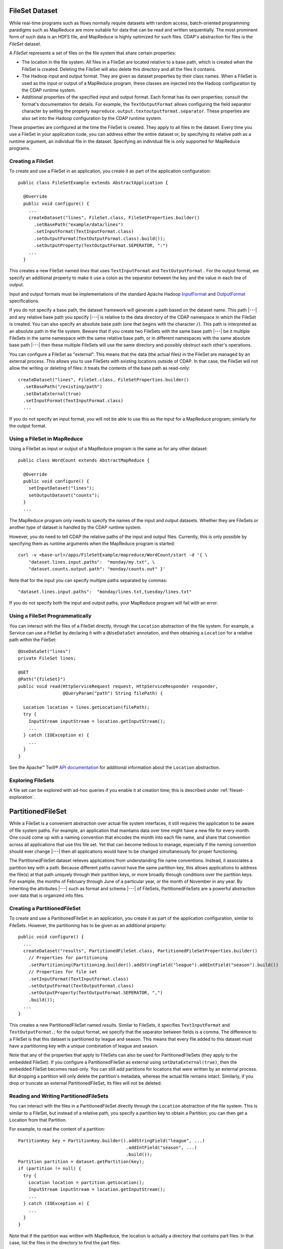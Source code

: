 .. meta::
    :author: Cask Data, Inc.
    :copyright: Copyright © 2014-2015 Cask Data, Inc.

.. _datasets-fileset:

===============
FileSet Dataset
===============

.. highlight:: java

While real-time programs such as flows normally require datasets with random access, batch-oriented
programming paradigms such as MapReduce are more suitable for data that can be read and written sequentially.
The most prominent form of such data is an HDFS file, and MapReduce is highly optimized for such files.
CDAP's abstraction for files is the *FileSet* dataset.

A *FileSet* represents a set of files on the file system that share certain properties:

- The location in the file system. All files in a FileSet are located relative to a
  base path, which is created when the FileSet is created. Deleting the
  FileSet will also delete this directory and all the files it contains.
- The Hadoop input and output format. They are given as dataset properties by their
  class names.  When a FileSet is used as the input or output of a MapReduce program,
  these classes are injected into the Hadoop configuration by the CDAP runtime
  system.
- Additional properties of the specified input and output format. Each format has its own 
  properties; consult the format's documentation for details. For example, the
  ``TextOutputFormat`` allows configuring the field separator character by setting the
  property ``mapreduce.output.textoutputformat.separator``. These properties are also set
  into the Hadoop configuration by the CDAP runtime system.

These properties are configured at the time the FileSet is created. They apply to all
files in the dataset. Every time you use a FileSet in your application code, you can
address either the entire dataset or, by specifying its relative path as a runtime argument,
an individual file in the dataset. Specifying an individual file is only supported for
MapReduce programs.

Creating a FileSet
==================

To create and use a FileSet in an application, you create it as part of the application configuration::

  public class FileSetExample extends AbstractApplication {

    @Override
    public void configure() {
      ...
      createDataset("lines", FileSet.class, FileSetProperties.builder()
        .setBasePath("example/data/lines")
        .setInputFormat(TextInputFormat.class)
        .setOutputFormat(TextOutputFormat.class).build());
        .setOutputProperty(TextOutputFormat.SEPERATOR, ":")
      ...
    }

This creates a new FileSet named *lines* that uses ``TextInputFormat`` and ``TextOutputFormat.``
For the output format, we specify an additional property to make it use a colon as the separator
between the key and the value in each line of output.

Input and output formats must be implementations of the standard Apache Hadoop
`InputFormat <https://hadoop.apache.org/docs/current/api/org/apache/hadoop/mapreduce/InputFormat.html>`_
and
`OutputFormat <https://hadoop.apache.org/docs/current/api/org/apache/hadoop/mapreduce/OutputFormat.html>`_
specifications.

If you do not specify a base path, the dataset framework will generate a path based on the dataset name.
This path |---| and any relative base path you specify |---| is relative to the data directory of the CDAP namespace
in which the FileSet is created. You can also specify an absolute base path (one that begins with the character ``/``).
This path is interpreted as an absolute path in the file system. Beware that if you create two FileSets with the
same base path |---| be it multiple FileSets in the same namespace with the same relative base path, or in different
namespaces with the same absolute base path |---| then these multiple FileSets will use the same directory and possibly
obstruct each other's operations.

You can configure a FileSet as "external". This means that the data (the actual files) in
the FileSet are managed by an external process. This allows you to use FileSets with
existing locations outside of CDAP. In that case, the FileSet will not allow the writing
or deleting of files: it treats the contents of the base path as read-only::

      createDataset("lines", FileSet.class, FileSetProperties.builder()
        .setBasePath("/existing/path")
        .setDataExternal(true)
        .setInputFormat(TextInputFormat.class)
        ...

If you do not specify an input format, you will not be able to use this as the input for a
MapReduce program; similarly for the output format.


Using a FileSet in MapReduce
============================

Using a FileSet as input or output of a MapReduce program is the same as for any other dataset::

  public class WordCount extends AbstractMapReduce {

    @Override
    public void configure() {
      setInputDataset("lines");
      setOutputDataset("counts");
    }
    ...

The MapReduce program only needs to specify the names of the input and output datasets.
Whether they are FileSets or another type of dataset is handled by the CDAP runtime system.

However, you do need to tell CDAP the relative paths of the input and output files. Currently,
this is only possible by specifying them as runtime arguments when the MapReduce program is started::

  curl -v <base-url>/apps/FileSetExample/mapreduce/WordCount/start -d '{ \
      "dataset.lines.input.paths":  "monday/my.txt", \
      "dataset.counts.output.path": "monday/counts.out" }'

Note that for the input you can specify multiple paths separated by commas::

      "dataset.lines.input.paths":  "monday/lines.txt,tuesday/lines.txt"

If you do not specify both the input and output paths, your MapReduce program will fail with an error.

Using a FileSet Programmatically
================================

You can interact with the files of a FileSet directly, through the ``Location`` abstraction
of the file system. For example, a Service can use a FileSet by declaring it with a ``@UseDataSet``
annotation, and then obtaining a ``Location`` for a relative path within the FileSet::

    @UseDataSet("lines")
    private FileSet lines;

    @GET
    @Path("{fileSet}")
    public void read(HttpServiceRequest request, HttpServiceResponder responder,
                     @QueryParam("path") String filePath) {

      Location location = lines.getLocation(filePath);
      try {
        InputStream inputStream = location.getInputStream();
        ...
      } catch (IOException e) {
        ...
      }
    }

See the Apache™ Twill®
`API documentation <http://twill.incubator.apache.org/apidocs/org/apache/twill/filesystem/Location.html>`__
for additional information about the ``Location`` abstraction.

Exploring FileSets
==================

A file set can be explored with ad-hoc queries if you enable it at creation time;
this is described under :ref:`fileset-exploration`.

==================
PartitionedFileSet
==================

While a FileSet is a convenient abstraction over actual file system interfaces, it still requires
the application to be aware of file system paths. For example, an application that maintains data
over time might have a new file for every month. One could come up with a naming convention that encodes
the month into each file name, and share that convention across all applications that use this file set.
Yet that can become tedious to manage, especially if the naming convention should ever change |---| then all
applications would have to be changed simultaneously for proper functioning.

The PartitionedFileSet dataset relieves applications from understanding file name conventions. Instead,
it associates a partition key with a path. Because different paths cannot have the same partition key,
this allows applications to address the file(s) at that path uniquely through their partition keys, or
more broadly through conditions over the partition keys. For example, the months of February through June
of a particular year, or the month of November in any year. By inheriting the attributes |---| such as
format and schema |---| of FileSets, PartitionedFileSets are a powerful abstraction over data that is
organized into files.

Creating a PartitionedFileSet
=============================

To create and use a PartitionedFileSet in an application, you create it as part of the application
configuration, similar to FileSets. However, the partitioning has to be given as an additional property::

  public void configure() {
    ...
    createDataset("results", PartitionedFileSet.class, PartitionedFileSetProperties.builder()
      // Properties for partitioning
      .setPartitioning(Partitioning.builder().addStringField("league").addIntField("season").build())
      // Properties for file set
      .setInputFormat(TextInputFormat.class)
      .setOutputFormat(TextOutputFormat.class)
      .setOutputProperty(TextOutputFormat.SEPERATOR, ",")
      .build());
    ...
  }

This creates a new PartitionedFileSet named *results*. Similar to FileSets, it specifies ``TextInputFormat`` and
``TextOutputFormat.``; for the output format, we specify that the separator between fields is a comma.
The difference to a FileSet is that this dataset is partitioned by league and season. This means that every file
added to this dataset must have a partitioning key with a unique combination of league and season.

Note that any of the properties that apply to FileSets can also be used for PartitionedFileSets (they apply to the
embedded FileSet). If you configure a PartitionedFileSet as external using ``setDataExternal(true)``, then the
embedded FileSet becomes read-only. You can still add partitions for locations that were written by an
external process. But dropping a partition will only delete the partition's metadata, whereas the actual file
remains intact. Similarly, if you drop or truncate an external PartitionedFileSet, its files will not be deleted.

Reading and Writing PartitionedFileSets
=======================================

You can interact with the files in a PartitionedFileSet directly through the ``Location`` abstraction
of the file system. This is similar to a FileSet, but instead of a relative path, you specify a
partition key to obtain a Partition; you can then get a Location from that Partition.

For example, to read the content of a partition::

      PartitionKey key = PartitionKey.builder().addStringField("league", ...)
                                               .addIntField("season", ...)
                                               .build());
      Partition partition = dataset.getPartition(key);
      if (partition != null) {
        try {
          Location location = partition.getLocation();
          InputStream inputStream = location.getInputStream();
          ...
        } catch (IOException e) {
          ...
        }
      }

Note that if the partition was written with MapReduce, the location is actually a directory
that contains part files. In that case, list the files in the directory to find the part files::

    for (Location file : location.list()) {
      if (file.getName().startsWith("part")) {
        InputStream inputStream = location.getInputStream();
        ...
      }
    }

Instead of reading a single partition, you can also specify a PartitionFilter to query the
partitioned file set for all partitions whose keys match that filter. The PartitionFilter
can specify either an exact value (en equality condition) or a range for the value of each
field in the dataset's partitioning. For example, the following code reads all partitions
for the NFL and the '80s seasons::

      PartitionFilter filter = PartitionFilter.builder().addValueCondition("league", "nfl")
                                                        .addRangeCondition("season", 1980, 1990)
                                                        .build());
      Set<Partition> partitions = dataset.getPartitions(filter);
      for (partition : partitions) {
        try {
          Location location = partition.getLocation();
          InputStream inputStream = location.getInputStream();
          ...
        } catch (IOException e) {
          ...
        }
      }

Note that the upper bound for the seasons (1990) is exclusive; that is, the 1990 season is not
included in the returned partitions. For a range condition, either the lower or the upper bound may
be null, meaning that the filter in unbounded in that direction.

Adding a partition is similar; however, instead of a Partition, you receive a ``PartitionOutput``
for the partition key. That object has methods to obtain a Location and to add the partition once
you have written to that Location.
For example, this code writes to a file named ``part`` under the location returned from the
``PartitionOutput``::

      PartitionKey key = ...
      PartitionOutput output = dataset.getPartitionOutput(key);
      try {
        Location location = output.getLocation().append("part");
        OutputStream outputStream = location.getOutputStream());
        ...
      } catch (IOException e) {
        ...
      }
      output.addPartition();

Using PartitionedFileSets in MapReduce
======================================

A partitioned file set can be accessed in MapReduce in a similar fashion to a FileSet. The difference
is that instead of input and output paths, you specify a partition filter for the input and a
partition key for the output. For example, the MapReduce program of the SportResults example
reads as input all partitions for the league given in its runtime arguments, and writes as output
a partition with that league as the only key::

  @Override
  public void beforeSubmit(MapReduceContext context) throws Exception {
    ...
    String league = context.getRuntimeArguments().get("league");

    // Configure the input to read all seasons for the league
    Map<String, String> inputArgs = Maps.newHashMap();
    PartitionedFileSetArguments.setInputPartitionFilter(
      inputArgs, PartitionFilter.builder().addValueCondition("league", league).build());
    PartitionedFileSet input = context.getDataset("results", inputArgs);
    context.setInput("results", input);

    // Each run writes its output to a partition for the league
    Map<String, String> outputArgs = Maps.newHashMap();
    outputKey = PartitionKey.builder().addStringField("league", league).build();
    PartitionedFileSetArguments.setOutputPartitionKey(outputArgs, outputKey);
    outputFileSet = context.getDataset("totals", outputArgs);
    outputPath = FileSetArguments.getOutputPath(outputFileSet.getEmbeddedFileSet().getRuntimeArguments());
    context.setOutput("totals", outputFileSet);
  }

Here, the ``beforeSubmit()`` method of the MapReduce generates the runtime arguments for the
partitioned file sets that specify the input partition filter and output partition key. This
is convenient for starting the MapReduce, because only a single argument has to be given for
the MapReduce run. If that code was not in the ``beforeSubmit()``, you could still achieve the
same result by specifying the partition filter and key explicitly in the MapReduce runtime arguments.
For example, give these arguments when starting the MapReduce through a RESTful call::

  {
    "dataset.results.input.partition.filter.league.value": "nfl",
    "dataset.results.input.partition.filter.season.lower": "1980",
    "dataset.results.input.partition.filter.season.upper": "1990",
    "dataset.totals.output.partition.key.league" : "nfl"
  }

Dynamic Partitioning of MapReduce Output
========================================

A MapReduce job can also write to multiple partitions of a PartitionedFileSet, using the
``DynamicPartitioner`` class. To do so, define a class that implements ``DynamicPartitioner``.
The core method to override is the ``getPartitionKey`` method which maps a record's key and value
to a ``PartitionKey``, which defines which ``Partition`` the record should be written to::

  public static final class TimeAndZipPartitioner extends DynamicPartitioner<NullWritable, Text> {

    private Long time;
    private JsonParser jsonParser;

    @Override
    public void initialize(MapReduceTaskContext<NullWritable, Text> mapReduceTaskContext) {
      this.time = mapReduceTaskContext.getLogicalStartTime();
      this.jsonParser = new JsonParser();
    }

    @Override
    public PartitionKey getPartitionKey(NullWritable key, Text value) {
      int zip = jsonParser.parse(value.toString()).getAsJsonObject().get("zip").getAsInt();
      return PartitionKey.builder().addLongField("time", time).addIntField("zip", zip).build();
    }
  }

Then, set the class of the custom partitioner as runtime arguments of the output PartitionedFileSet::

  Map<String, String> cleanRecordsArgs = new HashMap<>();
  PartitionedFileSetArguments.setDynamicPartitioner(cleanRecordsArgs, TimeAndZipPartitioner.class);
  context.addOutput(DataCleansing.CLEAN_RECORDS, cleanRecordsArgs);

Then, for each record processed by the MapReduce job, the record will be written to a path corresponding
to the ``Partition`` that it was mapped to by the ``DynamicPartitioner``, and the set of new ``Partition``s
will be registered with the output ``PartitionedFileSet`` at the end of the job.


Incrementally Processing PartitionedFileSets
============================================

One way to process a partitioned file set is with a repeatedly-running MapReduce program that,
in each run, reads all partitions that have been added since its previous run. This requires
that the MapReduce program persists between runs which partitions have already been consumed.
An easy way is to use the ``BatchPartitionConsumer``, an experimental feature introduced in CDAP 3.1.0.
Your MapReduce program is responsible for extending this abstract consumer class with methods to
persist and then read back its state. In this example, the state is persisted to a row in a
KeyValue Table; however, other types of Datasets can also be used::

  public static class WordCount extends AbstractMapReduce {

    private final BatchPartitionConsumer batchPartitionConsumer = new BatchPartitionConsumer() {
      private static final String STATE_KEY = "state.key";

      @Nullable
      @Override
      protected byte[] readBytes(DatasetContext datasetContext) {
        return ((KeyValueTable) datasetContext.getDataset("consumingState")).read(STATE_KEY);
      }

      @Override
      protected void writeBytes(DatasetContext datasetContext, byte[] stateBytes) {
        ((KeyValueTable) datasetContext.getDataset("consumingState")).write(STATE_KEY, stateBytes);
      }
    };

Then, in the ``beforeSubmit()`` method of the MapReduce, specify the partitioned file set to be used as input::

    @Override
    public void beforeSubmit(MapReduceContext context) throws Exception {
      PartitionedFileSet inputRecords = batchPartitionConsumer.getConfiguredDataset(context, "inputRecords");
      context.setInput("inputRecords", inputRecords);
      ...
    }

This will read back the previously persisted state, determine the new partitions to read based upon this
state, and compute a new state to store in memory until a call to ``persist()``. The dataset it returns
is instantiated with the set of new partitions to read as input.

To save the state of partition processing, call the consumer's ``persist()`` method. This ensures that the
next time the MapReduce job runs, it processes only the newly committed partitions::

  @Override
  public void onFinish(boolean succeeded, MapReduceContext context) throws Exception {
    if (succeeded) {
      batchPartitionConsumer.persist(context);
    }
    super.onFinish(succeeded, context);
  }

A limitation of the ``BatchPartitionConsumer`` is that there can't be concurrent runs of the MapReduce job.

Exploring PartitionedFileSets
=============================

A partitioned file set can be explored with ad-hoc queries if you enable it at creation time::

    createDataset("results", PartitionedFileSet.class, PartitionedFileSetProperties.builder()
      // Properties for partitioning
      .setPartitioning(Partitioning.builder().addStringField("league").addIntField("season").build())
      // Properties for file set
      .setInputFormat(TextInputFormat.class)
      .setOutputFormat(TextOutputFormat.class)
      .setOutputProperty(TextOutputFormat.SEPERATOR, ",")
      // Properties for Explore (to create a partitioned Hive table)
      .setEnableExploreOnCreate(true)
      .setExploreFormat("csv")
      .setExploreSchema("date STRING, winner STRING, loser STRING, winnerpoints INT, loserpoints INT")
      .build());

This results in the creation of an external table in Hive with the schema given in the
``setExploreSchema()``. The supported format are ``text`` and ``csv``. Both mean that the
format is text. For ``csv``, the field delimiter is a comma, whereas for ``text``, you can
specify the field delimiter. For example, to use a colon as the field separator::

      .setExploreFormat("text")
      .setExploreFormatProperty("delimiter", ":");

If your file format is not text, you can still explore the dataset, but you need to give
detailed instructions when creating the dataset. For example, to use Avro as the file
format::

      .setEnableExploreOnCreate(true)
      .setSerDe("org.apache.hadoop.hive.serde2.avro.AvroSerDe")
      .setExploreInputFormat("org.apache.hadoop.hive.ql.io.avro.AvroContainerInputFormat")
      .setExploreOutputFormat("org.apache.hadoop.hive.ql.io.avro.AvroContainerOutputFormat")
      .setTableProperty("avro.schema.literal", SCHEMA_STRING)

You need to specify the SerDe, the input format, the output format, and any additional properties
any of these may need as table properties. This is an experimental feature and only tested for
Avro; see the :ref:`StreamConversion <examples-stream-conversion>` example and
the :ref:`fileset-exploration` for more details.

.. _datasets-timepartitioned-fileset:

======================
TimePartitionedFileSet
======================

TimePartitionedFileSets are a special case (and in fact, a subclass) of PartitionedFileSets, where
the partitioning is fixed to five integers representing the year, month, day of the month, hour of the day,
and minute of a partition's time. For convenience, it offers methods to address the partitions by
time instead of by partition key or filter. The time is interpreted as milliseconds since the Epoch.

These convenience methods provide access to partitions by time instead of by a partition key::

  @Nullable
  public TimePartition getPartitionByTime(long time);

  public Set<TimePartition> getPartitionsByTime(long startTime, long endTime);

  @Nullable
  public TimePartitionOutput getPartitionOutput(long time);

Essentially, these methods behave the same as if you had converted the time arguments into partition
keys and then called the corresponding methods of ``PartitionedFileSet`` with the resulting partition keys.
Additionally:

- The returned partitions have an extra method to retrieve the partition time as a long.
- The start and end times of ``getPartitionsByTime()`` do not correspond directly to a single partition filter,
  but to a series of partition filters. For example, to retrieve the partitions between November 2014 and
  March 2015, you need two partition filters: one for the months of November through December of 2014, and one
  for January through March of 2015. This method converts a given time range into the corresponding set
  of partition filters, retrieves the partitions for each filter, and returns the superset of all these
  partitions.

Using TimePartitionedFileSets in MapReduce
==========================================

Using time-partitioned file sets in MapReduce is similar to partitioned file sets; however, instead of
setting an input partition filter and an output partition key, you configure an input time range and an
output partition time in the ``beforeSubmit()`` of the MapReduce::

    TimePartitionedFileSetArguments.setInputStartTime(inputArgs, startTime);
    TimePartitionedFileSetArguments.setInputEndTime(inputArgs, endTime);

and::

    TimePartitionedFileSetArguments.setOutputPartitionTime(outputArgs, partitionTime);

You can achieve the same result by specifying the input time range and the output partition time
explicitly in the MapReduce runtime arguments. For example, you could give these arguments when starting
the MapReduce through a RESTful call::

  {
    "dataset.myInput.input.start.time": "1420099200000",
    "dataset.myInput.input.end.time": " 1422777600000",
    "dataset.results.output.partition.time": " 1422777600000",
  }

Note that the values for these times are milliseconds since the Epoch; the two times in this example represent
the midnight time of January 1st, 2015 and February 1st, 2015.

Exploring TimePartitionedFileSets
=================================

A time-partitioned file set can be explored with ad-hoc queries if you enable it at creation time,
similar to a FileSet, as described under :ref:`fileset-exploration`.


